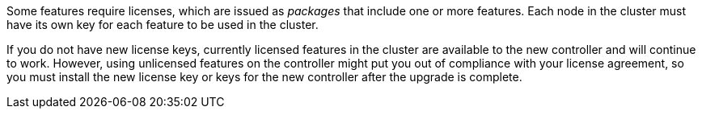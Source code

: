 Some features require licenses, which are issued as _packages_ that include one or more features. Each node in the cluster must have its own key for each feature to be used in the cluster.

If you do not have new license keys, currently licensed features in the cluster are available to the new controller and will continue to work. However, using unlicensed features on the controller might put you out of compliance with your license agreement, so you must install the new license key or keys for the new controller after the upgrade is complete.

// 2023 JUN 30, AFFFASDOC-39
// Clean-up, 2022-03-09
